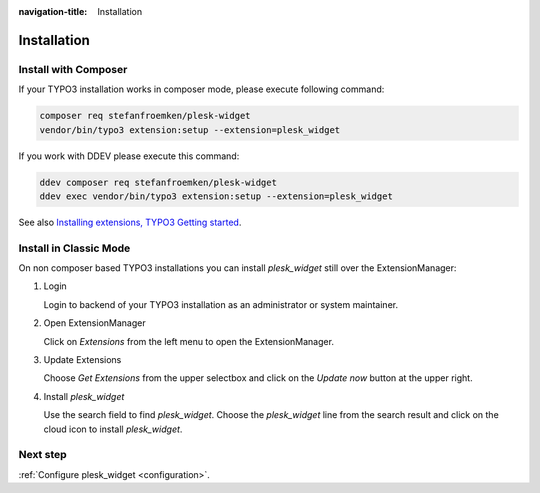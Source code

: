 :navigation-title: Installation

..  _installation:

============
Installation
============

..  _installation-composer:

Install with Composer
=====================

If your TYPO3 installation works in composer mode, please execute following
command:

..  code-block:: bash

    composer req stefanfroemken/plesk-widget
    vendor/bin/typo3 extension:setup --extension=plesk_widget

If you work with DDEV please execute this command:

..  code-block:: bash

    ddev composer req stefanfroemken/plesk-widget
    ddev exec vendor/bin/typo3 extension:setup --extension=plesk_widget

See also `Installing extensions, TYPO3 Getting started <https://docs.typo3.org/permalink/t3start:installing-extensions>`_.

..  _installation-classic:

Install in Classic Mode
=======================

On non composer based TYPO3 installations you can install `plesk_widget` still
over the ExtensionManager:

..  rst-class:: bignums

1.  Login

    Login to backend of your TYPO3 installation as an administrator or system
    maintainer.

2.  Open ExtensionManager

    Click on `Extensions` from the left menu to open the ExtensionManager.

3.  Update Extensions

    Choose `Get Extensions` from the upper selectbox and click on
    the `Update now` button at the upper right.

4.  Install `plesk_widget`

    Use the search field to find `plesk_widget`. Choose the `plesk_widget` line from
    the search result and click on the cloud icon to install `plesk_widget`.

..  _installation-next-step:

Next step
=========

:ref:`Configure plesk_widget <configuration>`.
